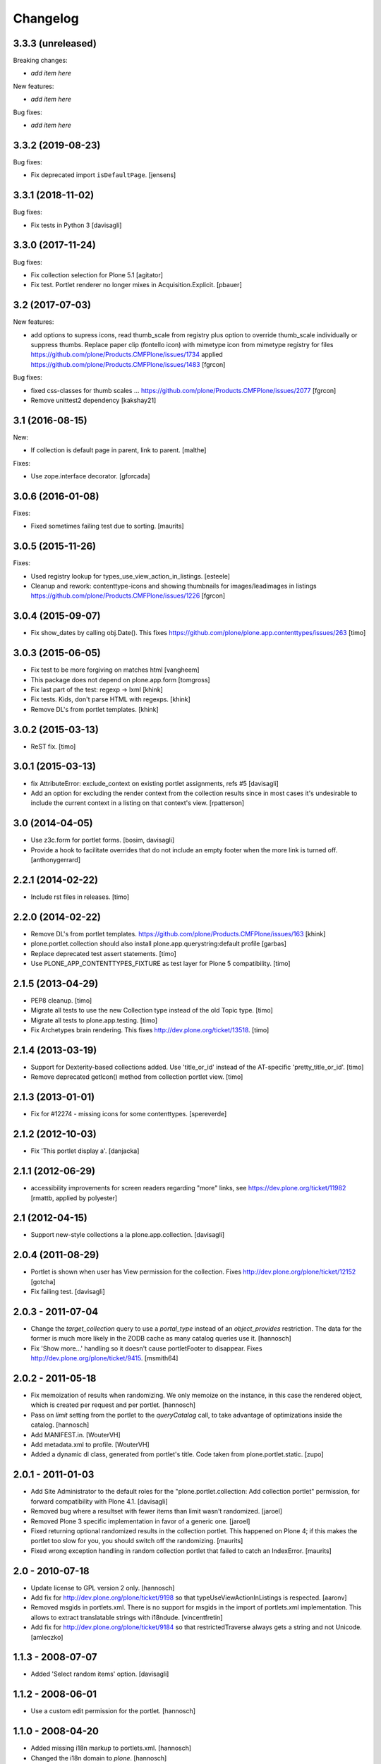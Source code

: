 Changelog
=========

3.3.3 (unreleased)
------------------

Breaking changes:

- *add item here*

New features:

- *add item here*

Bug fixes:

- *add item here*


3.3.2 (2019-08-23)
------------------

Bug fixes:

- Fix deprecated import ``isDefaultPage``.
  [jensens]


3.3.1 (2018-11-02)
------------------

Bug fixes:

- Fix tests in Python 3
  [davisagli]


3.3.0 (2017-11-24)
------------------

Bug fixes:

- Fix collection selection for Plone 5.1
  [agitator]

- Fix test. Portlet renderer no longer mixes in Acquisition.Explicit.
  [pbauer]


3.2 (2017-07-03)
----------------

New features:

- add options to supress icons,
  read thumb_scale from registry plus  option to override thumb_scale individually
  or suppress thumbs.
  Replace paper clip (fontello icon) with mimetype icon
  from mimetype registry for files
  https://github.com/plone/Products.CMFPlone/issues/1734
  applied https://github.com/plone/Products.CMFPlone/issues/1483
  [fgrcon]

Bug fixes:


- fixed css-classes for thumb scales ...
  https://github.com/plone/Products.CMFPlone/issues/2077
  [fgrcon]

- Remove unittest2 dependency
  [kakshay21]


3.1 (2016-08-15)
----------------

New:

- If collection is default page in parent, link to parent.
  [malthe]

Fixes:

- Use zope.interface decorator.
  [gforcada]


3.0.6 (2016-01-08)
------------------

Fixes:

- Fixed sometimes failing test due to sorting.
  [maurits]


3.0.5 (2015-11-26)
------------------

Fixes:

- Used registry lookup for types_use_view_action_in_listings.
  [esteele]

- Cleanup and rework: contenttype-icons and showing thumbnails
  for images/leadimages in listings
  https://github.com/plone/Products.CMFPlone/issues/1226
  [fgrcon]


3.0.4 (2015-09-07)
------------------

- Fix show_dates by calling obj.Date(). This fixes https://github.com/plone/plone.app.contenttypes/issues/263
  [timo]


3.0.3 (2015-06-05)
------------------

- Fix test to be more forgiving on matches html
  [vangheem]

- This package does not depend on plone.app.form
  [tomgross]

- Fix last part of the test: regexp -> lxml
  [khink]

- Fix tests. Kids, don't parse HTML with regexps.
  [khink]

- Remove DL's from portlet templates.
  [khink]


3.0.2 (2015-03-13)
------------------

- ReST fix.
  [timo]


3.0.1 (2015-03-13)
------------------

- fix AttributeError: exclude_context on existing portlet assignments, refs #5
  [davisagli]

- Add an option for excluding the render context from the collection results
  since in most cases it's undesirable to include the current context in a
  listing on that context's view.
  [rpatterson]


3.0 (2014-04-05)
----------------

- Use z3c.form for portlet forms.
  [bosim, davisagli]

- Provide a hook to facilitate overrides that do not include an empty
  footer when the more link is turned off.
  [anthonygerrard]


2.2.1 (2014-02-22)
------------------

- Include rst files in releases.
  [timo]


2.2.0 (2014-02-22)
------------------

- Remove DL's from portlet templates.
  https://github.com/plone/Products.CMFPlone/issues/163
  [khink]

- plone.portlet.collection should also install plone.app.querystring:default
  profile
  [garbas]

- Replace deprecated test assert statements.
  [timo]

- Use PLONE_APP_CONTENTTYPES_FIXTURE as test layer for Plone 5 compatibility.
  [timo]


2.1.5 (2013-04-29)
------------------

- PEP8 cleanup.
  [timo]

- Migrate all tests to use the new Collection type instead of the old Topic
  type.
  [timo]

- Migrate all tests to plone.app.testing.
  [timo]

- Fix Archetypes brain rendering.
  This fixes http://dev.plone.org/ticket/13518.
  [timo]


2.1.4 (2013-03-19)
------------------

- Support for Dexterity-based collections added. Use 'title_or_id' instead of
  the AT-specific 'pretty_title_or_id'.
  [timo]

- Remove deprecated getIcon() method from collection portlet view.
  [timo]


2.1.3 (2013-01-01)
------------------

- Fix for #12274 - missing icons for some contenttypes.
  [spereverde]


2.1.2 (2012-10-03)
------------------

- Fix 'This portlet display a'.
  [danjacka]


2.1.1 (2012-06-29)
------------------

- accessibility improvements for screen readers regarding "more" links, see
  https://dev.plone.org/ticket/11982
  [rmattb, applied by polyester]


2.1 (2012-04-15)
----------------

- Support new-style collections a la plone.app.collection.
  [davisagli]


2.0.4 (2011-08-29)
------------------

- Portlet is shown when user has View permission for the collection.
  Fixes http://dev.plone.org/plone/ticket/12152
  [gotcha]

- Fix failing test.
  [davisagli]

2.0.3 - 2011-07-04
------------------

- Change the `target_collection` query to use a `portal_type` instead of an
  `object_provides` restriction. The data for the former is much more likely
  in the ZODB cache as many catalog queries use it.
  [hannosch]

- Fix 'Show more...' handling so it doesn't cause portletFooter to disappear.
  Fixes http://dev.plone.org/plone/ticket/9415.
  [msmith64]

2.0.2 - 2011-05-18
------------------

- Fix memoization of results when randomizing. We only memoize on the instance,
  in this case the rendered object, which is created per request and per
  portlet.
  [hannosch]

- Pass on `limit` setting from the portlet to the `queryCatalog` call, to take
  advantage of optimizations inside the catalog.
  [hannosch]

- Add MANIFEST.in.
  [WouterVH]

- Add metadata.xml to profile.
  [WouterVH]

- Added a dynamic dl class, generated from portlet's title. Code taken from
  plone.portlet.static.
  [zupo]


2.0.1 - 2011-01-03
------------------

- Add Site Administrator to the default roles for the
  "plone.portlet.collection: Add collection portlet" permission, for forward
  compatibility with Plone 4.1.
  [davisagli]

- Removed bug where a resultset with fewer items than limit wasn't randomized.
  [jaroel]

- Removed Plone 3 specific implementation in favor of a generic one.
  [jaroel]

- Fixed returning optional randomized results in the collection
  portlet.  This happened on Plone 4; if this makes the portlet too
  slow for you, you should switch off the randomizing.
  [maurits]

- Fixed wrong exception handling in random collection portlet that
  failed to catch an IndexError.
  [maurits]


2.0 - 2010-07-18
----------------

- Update license to GPL version 2 only.
  [hannosch]

- Add fix for http://dev.plone.org/plone/ticket/9198 so that
  typeUseViewActionInListings is respected.
  [aaronv]

- Removed msgids in portlets.xml. There is no support for
  msgids in the import of portlets.xml implementation.
  This allows to extract translatable strings with i18ndude.
  [vincentfretin]

- Add fix for http://dev.plone.org/plone/ticket/9184 so that
  restrictedTraverse always gets a string and not Unicode.
  [amleczko]


1.1.3 - 2008-07-07
------------------

- Added 'Select random items' option.
  [davisagli]


1.1.2 - 2008-06-01
------------------

- Use a custom edit permission for the portlet.
  [hannosch]


1.1.0 - 2008-04-20
------------------

- Added missing i18n markup to portlets.xml.
  [hannosch]

- Changed the i18n domain to `plone`.
  [hannosch]


1.0b1 - 2008-03-08
------------------

- Fix a typo in the CSS classes.
  [davisagli]

- Set default_query to get something to browse in the UberSelectionWidget from
  the start.
  [fschulze]

- Code cleanup and make showing of dates for items and a 'Show more...' link
  configurable.
  [optilude]


0.1.1 - 2007-11-19
------------------

- Set zip-safe flag for the egg to False so zcml can be correctly loaded.
  [wichert]

- Remove non-ASCII characters form the description since PyPI can not handle
  them.
  [wichert]


0.1 - 2007-11-19
----------------

- First public release
  [baekholt, wichert]
